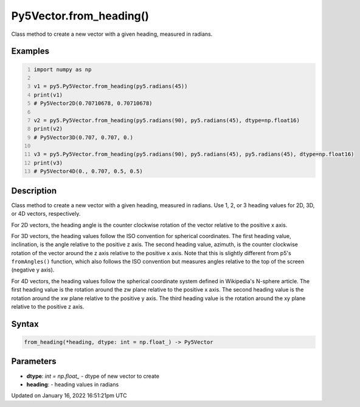 Py5Vector.from_heading()
========================

Class method to create a new vector with a given heading, measured in radians.

Examples
--------

.. raw:: html

    <div class="example-table">

.. raw:: html

    <div class="example-row"><div class="example-cell-image">

.. raw:: html

    </div><div class="example-cell-code">

.. code:: python
    :number-lines:

    import numpy as np

    v1 = py5.Py5Vector.from_heading(py5.radians(45))
    print(v1)
    # Py5Vector2D(0.70710678, 0.70710678)

    v2 = py5.Py5Vector.from_heading(py5.radians(90), py5.radians(45), dtype=np.float16)
    print(v2)
    # Py5Vector3D(0.707, 0.707, 0.)

    v3 = py5.Py5Vector.from_heading(py5.radians(90), py5.radians(45), py5.radians(45), dtype=np.float16)
    print(v3)
    # Py5Vector4D(0., 0.707, 0.5, 0.5)

.. raw:: html

    </div></div>

.. raw:: html

    </div>

Description
-----------

Class method to create a new vector with a given heading, measured in radians. Use 1, 2, or 3 heading values for 2D, 3D, or 4D vectors, respectively.

For 2D vectors, the heading angle is the counter clockwise rotation of the vector relative to the positive x axis.

For 3D vectors, the heading values follow the ISO convention for spherical coordinates. The first heading value, inclination, is the angle relative to the positive z axis. The second heading value, azimuth, is the counter clockwise rotation of the vector around the z axis relative to the positive x axis. Note that this is slightly different from p5's ``fromAngles()`` function, which also follows the ISO convention but measures angles relative to the top of the screen (negative y axis).

For 4D vectors, the heading values follow the spherical coordinate system defined in Wikipedia's N-sphere article. The first heading value is the rotation around the zw plane relative to the positive x axis. The second heading value is the rotation around the xw plane relative to the positive y axis. The third heading value is the rotation around the xy plane relative to the positive z axis.

Syntax
------

.. code:: python

    from_heading(*heading, dtype: int = np.float_) -> Py5Vector

Parameters
----------

* **dtype**: `int = np.float_` - dtype of new vector to create
* **heading**: - heading values in radians


Updated on January 16, 2022 16:51:21pm UTC

